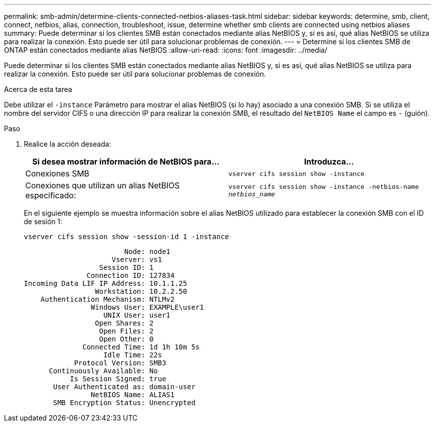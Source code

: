 ---
permalink: smb-admin/determine-clients-connected-netbios-aliases-task.html 
sidebar: sidebar 
keywords: determine, smb, client, connect, netbios, alias, connection, troubleshoot, issue, determine whether smb clients are connected using netbios aliases 
summary: Puede determinar si los clientes SMB están conectados mediante alias NetBIOS y, si es así, qué alias NetBIOS se utiliza para realizar la conexión. Esto puede ser útil para solucionar problemas de conexión. 
---
= Determine si los clientes SMB de ONTAP están conectados mediante alias NetBIOS
:allow-uri-read: 
:icons: font
:imagesdir: ../media/


[role="lead"]
Puede determinar si los clientes SMB están conectados mediante alias NetBIOS y, si es así, qué alias NetBIOS se utiliza para realizar la conexión. Esto puede ser útil para solucionar problemas de conexión.

.Acerca de esta tarea
Debe utilizar el `-instance` Parámetro para mostrar el alias NetBIOS (si lo hay) asociado a una conexión SMB. Si se utiliza el nombre del servidor CIFS o una dirección IP para realizar la conexión SMB, el resultado del `NetBIOS Name` el campo es `-` (guión).

.Paso
. Realice la acción deseada:
+
|===
| Si desea mostrar información de NetBIOS para... | Introduzca... 


 a| 
Conexiones SMB
 a| 
`vserver cifs session show -instance`



 a| 
Conexiones que utilizan un alias NetBIOS especificado:
 a| 
`vserver cifs session show -instance -netbios-name _netbios_name_`

|===
+
En el siguiente ejemplo se muestra información sobre el alias NetBIOS utilizado para establecer la conexión SMB con el ID de sesión 1:

+
`vserver cifs session show -session-id 1 -instance`

+
[listing]
----

                        Node: node1
                     Vserver: vs1
                  Session ID: 1
               Connection ID: 127834
Incoming Data LIF IP Address: 10.1.1.25
                 Workstation: 10.2.2.50
    Authentication Mechanism: NTLMv2
                Windows User: EXAMPLE\user1
                   UNIX User: user1
                 Open Shares: 2
                  Open Files: 2
                  Open Other: 0
              Connected Time: 1d 1h 10m 5s
                   Idle Time: 22s
            Protocol Version: SMB3
      Continuously Available: No
           Is Session Signed: true
       User Authenticated as: domain-user
                NetBIOS Name: ALIAS1
       SMB Encryption Status: Unencrypted
----

